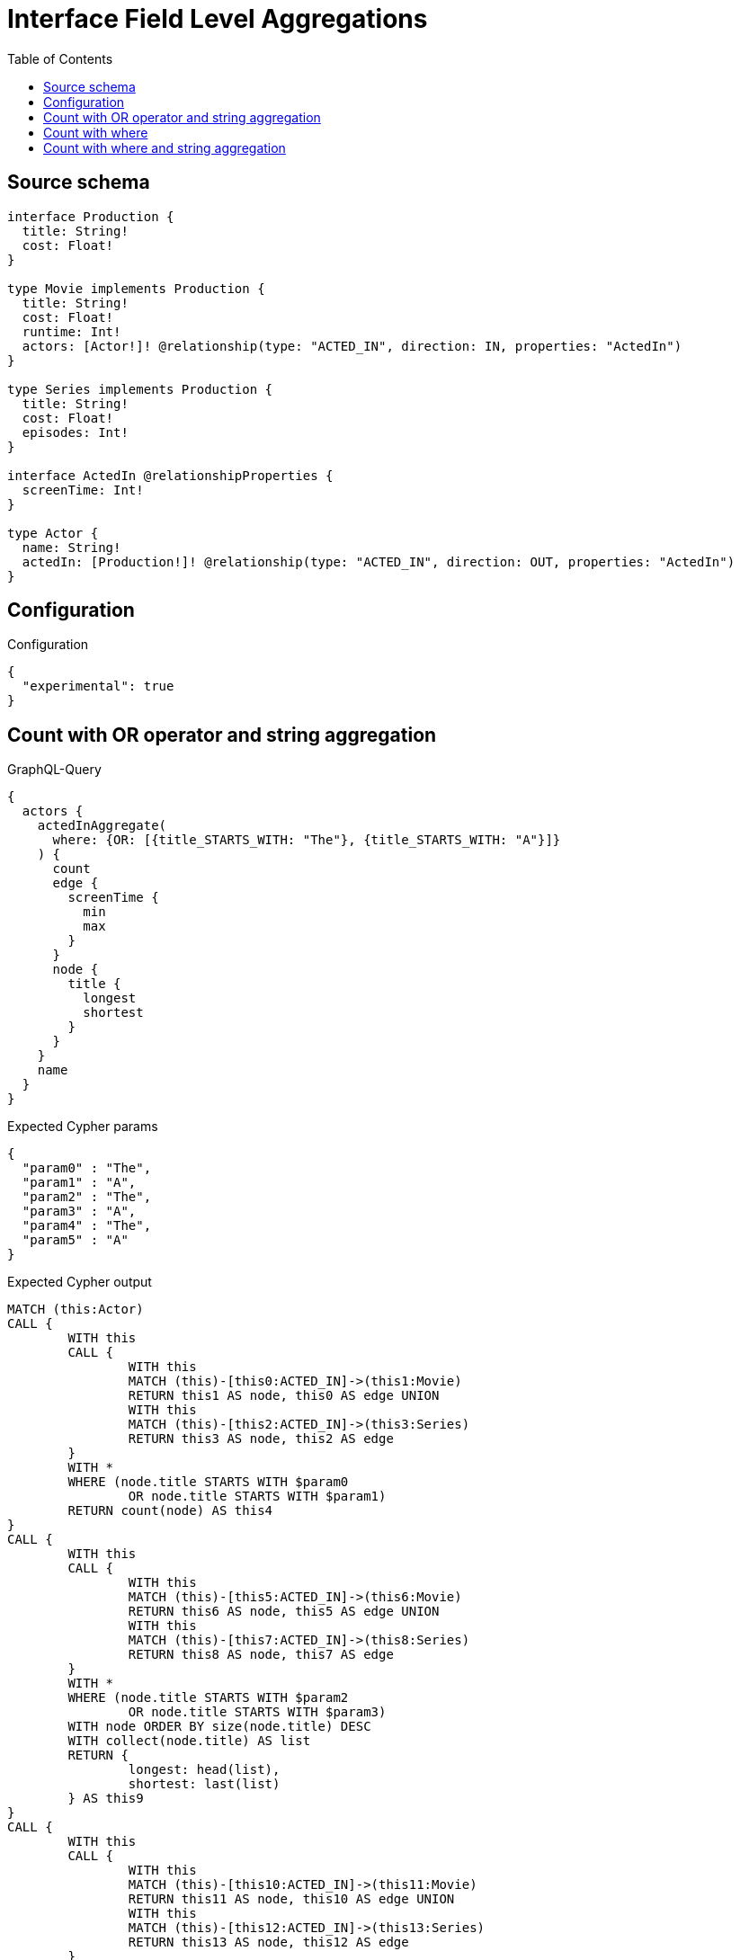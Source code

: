 :toc:

= Interface Field Level Aggregations

== Source schema

[source,graphql,schema=true]
----
interface Production {
  title: String!
  cost: Float!
}

type Movie implements Production {
  title: String!
  cost: Float!
  runtime: Int!
  actors: [Actor!]! @relationship(type: "ACTED_IN", direction: IN, properties: "ActedIn")
}

type Series implements Production {
  title: String!
  cost: Float!
  episodes: Int!
}

interface ActedIn @relationshipProperties {
  screenTime: Int!
}

type Actor {
  name: String!
  actedIn: [Production!]! @relationship(type: "ACTED_IN", direction: OUT, properties: "ActedIn")
}
----

== Configuration

.Configuration
[source,json,schema-config=true]
----
{
  "experimental": true
}
----

== Count with OR operator and string aggregation

.GraphQL-Query
[source,graphql]
----
{
  actors {
    actedInAggregate(
      where: {OR: [{title_STARTS_WITH: "The"}, {title_STARTS_WITH: "A"}]}
    ) {
      count
      edge {
        screenTime {
          min
          max
        }
      }
      node {
        title {
          longest
          shortest
        }
      }
    }
    name
  }
}
----

.Expected Cypher params
[source,json]
----
{
  "param0" : "The",
  "param1" : "A",
  "param2" : "The",
  "param3" : "A",
  "param4" : "The",
  "param5" : "A"
}
----

.Expected Cypher output
[source,cypher]
----
MATCH (this:Actor)
CALL {
	WITH this
	CALL {
		WITH this
		MATCH (this)-[this0:ACTED_IN]->(this1:Movie)
		RETURN this1 AS node, this0 AS edge UNION
		WITH this
		MATCH (this)-[this2:ACTED_IN]->(this3:Series)
		RETURN this3 AS node, this2 AS edge
	}
	WITH *
	WHERE (node.title STARTS WITH $param0
		OR node.title STARTS WITH $param1)
	RETURN count(node) AS this4
}
CALL {
	WITH this
	CALL {
		WITH this
		MATCH (this)-[this5:ACTED_IN]->(this6:Movie)
		RETURN this6 AS node, this5 AS edge UNION
		WITH this
		MATCH (this)-[this7:ACTED_IN]->(this8:Series)
		RETURN this8 AS node, this7 AS edge
	}
	WITH *
	WHERE (node.title STARTS WITH $param2
		OR node.title STARTS WITH $param3)
	WITH node ORDER BY size(node.title) DESC
	WITH collect(node.title) AS list
	RETURN {
		longest: head(list),
		shortest: last(list)
	} AS this9
}
CALL {
	WITH this
	CALL {
		WITH this
		MATCH (this)-[this10:ACTED_IN]->(this11:Movie)
		RETURN this11 AS node, this10 AS edge UNION
		WITH this
		MATCH (this)-[this12:ACTED_IN]->(this13:Series)
		RETURN this13 AS node, this12 AS edge
	}
	WITH *
	WHERE (node.title STARTS WITH $param4
		OR node.title STARTS WITH $param5)
	RETURN {
		min: min(edge.screenTime),
		max: max(edge.screenTime)
	} AS this14
}
RETURN this {
	.name,
	actedInAggregate: {
		count: this4,
		node: {
			title: this9
		},
		edge: {
			screenTime: this14
		}
	}
} AS this
----

'''

== Count with where

.GraphQL-Query
[source,graphql]
----
{
  actors {
    actedInAggregate(where: {title: "The Matrix"}) {
      count
    }
  }
}
----

.Expected Cypher params
[source,json]
----
{
  "param0" : "The Matrix"
}
----

.Expected Cypher output
[source,cypher]
----
MATCH (this:Actor)
CALL {
	WITH this
	CALL {
		WITH this
		MATCH (this)-[this0:ACTED_IN]->(this1:Movie)
		RETURN this1 AS node, this0 AS edge UNION
		WITH this
		MATCH (this)-[this2:ACTED_IN]->(this3:Series)
		RETURN this3 AS node, this2 AS edge
	}
	WITH *
	WHERE node.title = $param0
	RETURN count(node) AS this4
}
RETURN this {
	actedInAggregate: {
		count: this4
	}
} AS this
----

'''

== Count with where and string aggregation

.GraphQL-Query
[source,graphql]
----
{
  actors {
    actedInAggregate(where: {title_STARTS_WITH: "The"}) {
      count
      edge {
        screenTime {
          min
          max
        }
      }
      node {
        title {
          longest
          shortest
        }
      }
    }
    name
  }
}
----

.Expected Cypher params
[source,json]
----
{
  "param0" : "The",
  "param1" : "The",
  "param2" : "The"
}
----

.Expected Cypher output
[source,cypher]
----
MATCH (this:Actor)
CALL {
	WITH this
	CALL {
		WITH this
		MATCH (this)-[this0:ACTED_IN]->(this1:Movie)
		RETURN this1 AS node, this0 AS edge UNION
		WITH this
		MATCH (this)-[this2:ACTED_IN]->(this3:Series)
		RETURN this3 AS node, this2 AS edge
	}
	WITH *
	WHERE node.title STARTS WITH $param0
	RETURN count(node) AS this4
}
CALL {
	WITH this
	CALL {
		WITH this
		MATCH (this)-[this5:ACTED_IN]->(this6:Movie)
		RETURN this6 AS node, this5 AS edge UNION
		WITH this
		MATCH (this)-[this7:ACTED_IN]->(this8:Series)
		RETURN this8 AS node, this7 AS edge
	}
	WITH *
	WHERE node.title STARTS WITH $param1
	WITH node ORDER BY size(node.title) DESC
	WITH collect(node.title) AS list
	RETURN {
		longest: head(list),
		shortest: last(list)
	} AS this9
}
CALL {
	WITH this
	CALL {
		WITH this
		MATCH (this)-[this10:ACTED_IN]->(this11:Movie)
		RETURN this11 AS node, this10 AS edge UNION
		WITH this
		MATCH (this)-[this12:ACTED_IN]->(this13:Series)
		RETURN this13 AS node, this12 AS edge
	}
	WITH *
	WHERE node.title STARTS WITH $param2
	RETURN {
		min: min(edge.screenTime),
		max: max(edge.screenTime)
	} AS this14
}
RETURN this {
	.name,
	actedInAggregate: {
		count: this4,
		node: {
			title: this9
		},
		edge: {
			screenTime: this14
		}
	}
} AS this
----

'''

